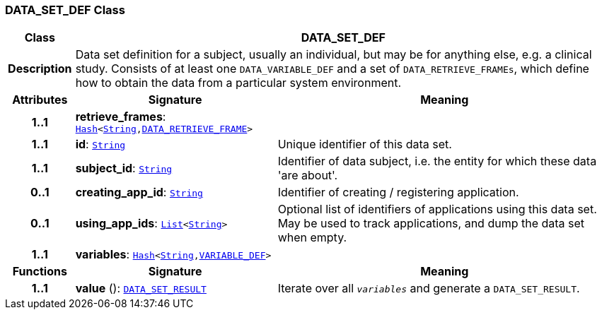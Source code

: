=== DATA_SET_DEF Class

[cols="^1,3,5"]
|===
h|*Class*
2+^h|*DATA_SET_DEF*

h|*Description*
2+a|Data set definition for a subject, usually an individual, but may be for anything else, e.g. a clinical study. Consists of at least one `DATA_VARIABLE_DEF` and a set of `DATA_RETRIEVE_FRAMEs`, which define how to obtain the data from a particular system environment.

h|*Attributes*
^h|*Signature*
^h|*Meaning*

h|*1..1*
|*retrieve_frames*: `link:/releases/BASE/{base_release}/foundation_types.html#_hash_class[Hash^]<link:/releases/BASE/{base_release}/foundation_types.html#_string_class[String^],<<_data_retrieve_frame_class,DATA_RETRIEVE_FRAME>>>`
a|

h|*1..1*
|*id*: `link:/releases/BASE/{base_release}/foundation_types.html#_string_class[String^]`
a|Unique identifier of this data set.

h|*1..1*
|*subject_id*: `link:/releases/BASE/{base_release}/foundation_types.html#_string_class[String^]`
a|Identifier of data subject, i.e. the entity for which these data 'are about'.

h|*0..1*
|*creating_app_id*: `link:/releases/BASE/{base_release}/foundation_types.html#_string_class[String^]`
a|Identifier of creating / registering application.

h|*0..1*
|*using_app_ids*: `link:/releases/BASE/{base_release}/foundation_types.html#_list_class[List^]<link:/releases/BASE/{base_release}/foundation_types.html#_string_class[String^]>`
a|Optional list of identifiers of applications using this data set. May be used to track applications, and dump the data set when empty.

h|*1..1*
|*variables*: `link:/releases/BASE/{base_release}/foundation_types.html#_hash_class[Hash^]<link:/releases/BASE/{base_release}/foundation_types.html#_string_class[String^],<<_variable_def_class,VARIABLE_DEF>>>`
a|
h|*Functions*
^h|*Signature*
^h|*Meaning*

h|*1..1*
|*value* (): `<<_data_set_result_class,DATA_SET_RESULT>>`
a|Iterate over all `_variables_` and generate a `DATA_SET_RESULT`.
|===
